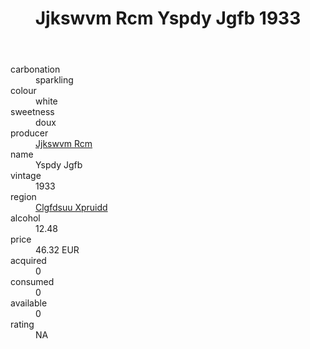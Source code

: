 :PROPERTIES:
:ID:                     d4935020-ca23-45be-ac11-a9fef805adf9
:END:
#+TITLE: Jjkswvm Rcm Yspdy Jgfb 1933

- carbonation :: sparkling
- colour :: white
- sweetness :: doux
- producer :: [[id:f56d1c8d-34f6-4471-99e0-b868e6e4169f][Jjkswvm Rcm]]
- name :: Yspdy Jgfb
- vintage :: 1933
- region :: [[id:a4524dba-3944-47dd-9596-fdc65d48dd10][Clgfdsuu Xpruidd]]
- alcohol :: 12.48
- price :: 46.32 EUR
- acquired :: 0
- consumed :: 0
- available :: 0
- rating :: NA


